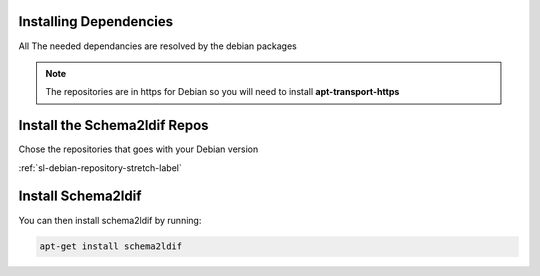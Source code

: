 Installing Dependencies
'''''''''''''''''''''''

All The needed dependancies are resolved by the debian packages

.. note::

   The repositories are in https for Debian
   so you will need to install **apt-transport-https**

Install the Schema2ldif Repos
'''''''''''''''''''''''''''''

Chose the repositories that goes with your Debian version

:ref:`sl-debian-repository-stretch-label`

Install Schema2ldif
'''''''''''''''''''

You can then install schema2ldif by running: 

.. code-block:: shell

   apt-get install schema2ldif




